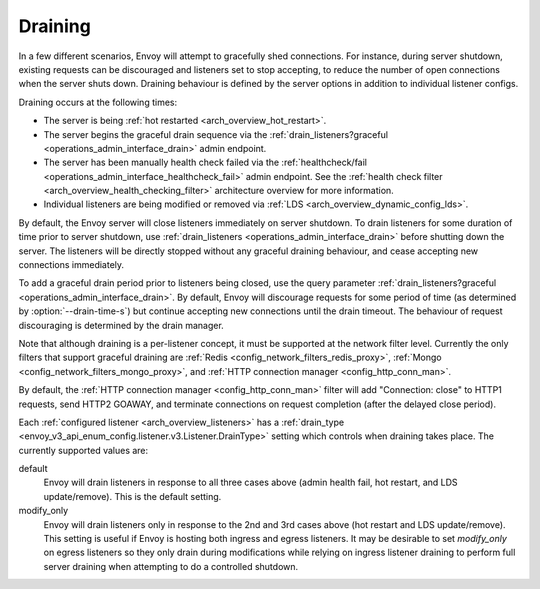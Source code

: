 .. _arch_overview_draining:

Draining
========

In a few different scenarios, Envoy will attempt to gracefully shed connections. For instance,
during server shutdown, existing requests can be discouraged and listeners set to stop accepting,
to reduce the number of open connections when the server shuts down. Draining behaviour is defined
by the server options in addition to individual listener configs.

Draining occurs at the following times:

* The server is being :ref:`hot restarted <arch_overview_hot_restart>`.
* The server begins the graceful drain sequence via the :ref:`drain_listeners?graceful
  <operations_admin_interface_drain>` admin endpoint.
* The server has been manually health check failed via the :ref:`healthcheck/fail
  <operations_admin_interface_healthcheck_fail>` admin endpoint. See the :ref:`health check filter
  <arch_overview_health_checking_filter>` architecture overview for more information.
* Individual listeners are being modified or removed via :ref:`LDS
  <arch_overview_dynamic_config_lds>`.

By default, the Envoy server will close listeners immediately on server shutdown. To drain listeners
for some duration of time prior to server shutdown, use :ref:`drain_listeners <operations_admin_interface_drain>`
before shutting down the server. The listeners will be directly stopped without any graceful draining behaviour,
and cease accepting new connections immediately.

To add a graceful drain period prior to listeners being closed, use the query
parameter :ref:`drain_listeners?graceful <operations_admin_interface_drain>`.
By default, Envoy will discourage requests for some period of time (as
determined by :option:`--drain-time-s`) but continue accepting new connections
until the drain timeout. The behaviour of request discouraging is determined by
the drain manager.

Note that although draining is a per-listener concept, it must be supported at the network filter
level. Currently the only filters that support graceful draining are
:ref:`Redis <config_network_filters_redis_proxy>`,
:ref:`Mongo <config_network_filters_mongo_proxy>`,
and :ref:`HTTP connection manager <config_http_conn_man>`.

By default, the :ref:`HTTP connection manager <config_http_conn_man>` filter will
add "Connection: close" to HTTP1 requests, send HTTP2 GOAWAY, and terminate connections
on request completion (after the delayed close period).

Each :ref:`configured listener <arch_overview_listeners>` has a :ref:`drain_type
<envoy_v3_api_enum_config.listener.v3.Listener.DrainType>` setting which controls when draining takes place. The currently
supported values are:

default
  Envoy will drain listeners in response to all three cases above (admin health fail, hot restart, and
  LDS update/remove). This is the default setting.

modify_only
  Envoy will drain listeners only in response to the 2nd and 3rd cases above (hot restart and
  LDS update/remove). This setting is useful if Envoy is hosting both ingress and egress listeners.
  It may be desirable to set *modify_only* on egress listeners so they only drain during
  modifications while relying on ingress listener draining to perform full server draining when
  attempting to do a controlled shutdown.
